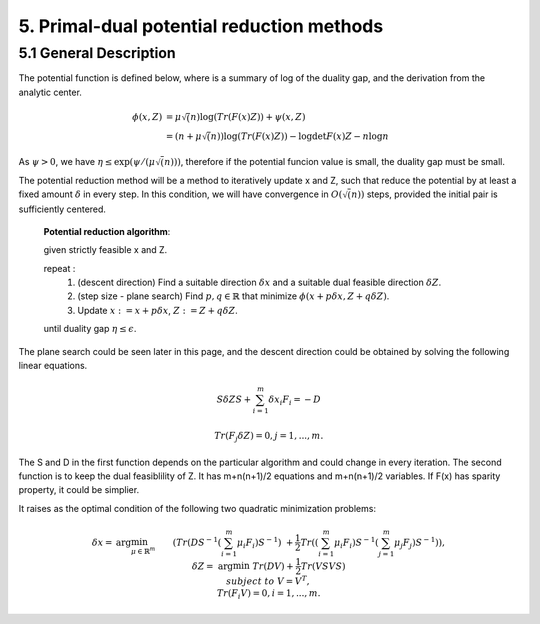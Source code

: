 5. Primal-dual potential reduction methods
=============================================


5.1  General Description
-----------------------------

The potential function is defined below, where is a summary of log of the duality gap, and the derivation from the
analytic center.

.. math::
  \begin{align}
  \phi(x, Z) &= \mu\sqrt(n) \log(Tr(F(x)Z)) + \psi(x, Z) \\
  & = (n+ \mu\sqrt(n)) \log(Tr(F(x)Z)) - \log\det F(x)Z - n\log n
  \end{align}

As :math:`\psi > 0`, we have :math:`\eta \le \exp(\psi/(\mu\sqrt(n)))`, therefore if the potential funcion value is small,
the duality gap must be small.

The potential reduction method will be a method to iteratively update x and Z, such that reduce the potential by at least
a fixed amount :math:`\delta` in every step. In this condition, we will have convergence in :math:`O(\sqrt(n))` steps,
provided the initial pair is sufficiently centered.

  **Potential reduction algorithm**:

  given strictly feasible x and Z.

  repeat :
    1. (descent direction) Find a suitable direction :math:`\delta x` and a suitable dual feasible direction :math:`\delta Z`.
    2. (step size - plane search) Find :math:`p,q\in \mathbb{R}` that minimize :math:`\phi(x+p\delta x, Z+q\delta Z)`.
    3. Update  :math:`x:=x+p\delta x`, :math:`Z:=Z+ q\delta Z`.

  until duality gap :math:`\eta \le \epsilon`.

The plane search could be seen later in this page, and the descent direction could be obtained by solving the
following linear equations.

.. math::
  S\delta Z S + \sum_{i=1}^{m}\delta x_{i}F_{i} = -D

.. math::
  Tr(F_{j}\delta Z) = 0 , j = 1,..., m.

The S and D in the first function depends on the particular algorithm and could change in every iteration.
The second function is to keep the dual feasiblility of Z. It has m+n(n+1)/2 equations and m+n(n+1)/2 variables.
If F(x) has sparity property, it could be simplier.

It raises as the optimal condition of the following two quadratic minimization problems:

.. math::
  \begin{align*}
  \delta x = & \arg\min_{\mu \in \mathbb{R}^{m}} && (Tr(DS^{-1}(\sum_{i=1}^{m}\mu_{i}F_{i})S^{-1}) \\
  & && \ + \frac{1}{2}Tr((\sum_{i=1}^{m}\mu_{i}F_{i})S^{-1}(\sum_{j=1}^{m}\mu_{j}F_{j})S^{-1}) ),\\
  \delta Z = & \arg\min && Tr(DV)+\frac{1}{2}Tr(VSVS) \\
  & subject\ to && V= V^{T}, \\
  & && Tr(F_{i}V) = 0, i=1,...,m.
  \end{align*}
